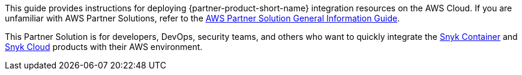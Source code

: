 This guide provides instructions for deploying {partner-product-short-name} integration resources on the AWS Cloud. If you are unfamiliar with AWS Partner Solutions, refer to the https://fwd.aws/rA69w?[AWS Partner Solution General Information Guide^].

// This deployment guide covers the steps necessary to deploy the Partner Solution. For more advanced information on the product, troubleshooting, or additional functionality, refer to the https://{quickstart-github-org}.github.io/{quickstart-project-name}/operational/index.html[Operational guide].

// For information on using this Partner Solution for migrations, refer to the https://{quickstart-github-org}.github.io/{quickstart-project-name}/migration/index.html[Migration guide].

This Partner Solution is for developers, DevOps, security teams, and others who want to quickly integrate the https://snyk.io/product/container-vulnerability-management?utm_campaign=Snyk-Security-QS&utm_medium=Partner&utm_source=AWS[Snyk Container^] and https://snyk.io/product/snyk-cloud?utm_campaign=Snyk-Security-QS&utm_medium=Partner&utm_source=AWS[Snyk Cloud^] products with their AWS environment.